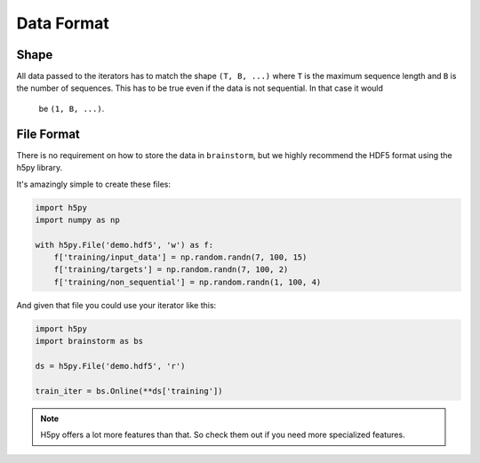 ===========
Data Format
===========

Shape
=====
All data passed to the iterators has to match the shape ``(T, B, ...)`` where
``T`` is the maximum sequence length and ``B`` is the number of sequences.
This has to be true even if the data is not sequential. In that case it would
 be ``(1, B, ...)``.


File Format
===========
There is no requirement on how to store the data in ``brainstorm``, but we
highly recommend the HDF5 format using the h5py library.

It's amazingly simple to create these files:

.. code-block:: python

    import h5py
    import numpy as np

    with h5py.File('demo.hdf5', 'w') as f:
        f['training/input_data'] = np.random.randn(7, 100, 15)
        f['training/targets'] = np.random.randn(7, 100, 2)
        f['training/non_sequential'] = np.random.randn(1, 100, 4)

And given that file you could use your iterator like this:

.. code-block:: python

    import h5py
    import brainstorm as bs

    ds = h5py.File('demo.hdf5', 'r')

    train_iter = bs.Online(**ds['training'])


.. note::

    H5py offers a lot more features than that. So check them out if you need
    more specialized features.

